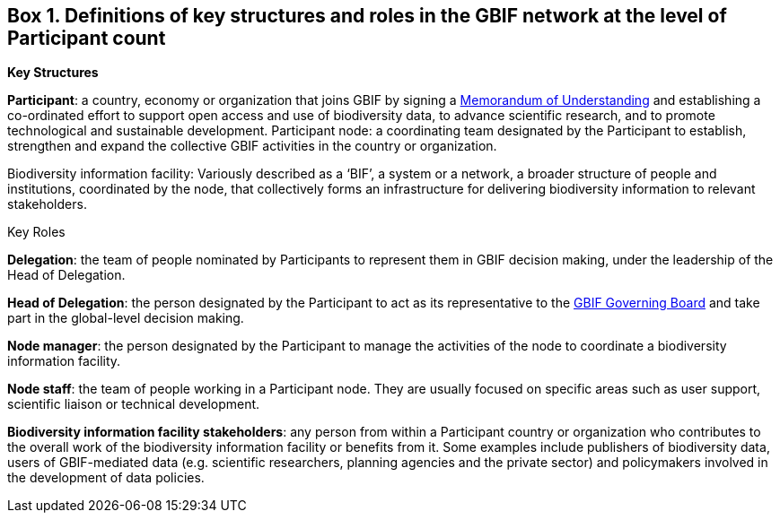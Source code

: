 [[box-1.-definitions-of-key-structures-and-roles-in-the-gbif-network-at-the-level-of-participant-count]]
Box 1. Definitions of key structures and roles in the GBIF network at the level of Participant count
----------------------------------------------------------------------------------------------------

*Key Structures*

*Participant*: a country, economy or organization that joins GBIF by signing a https://www.gbif.org/document/80661[Memorandum of Understanding] and establishing a co-ordinated effort to support open access and use of biodiversity data, to advance scientific research, and to promote technological and sustainable development. Participant node: a coordinating team designated by the Participant to establish, strengthen and expand the collective GBIF activities in the country or organization.

Biodiversity information facility: Variously described as a ‘BIF’, a system or a network, a broader structure of people and institutions, coordinated by the node, that collectively forms an infrastructure for delivering biodiversity information to relevant stakeholders.

Key Roles

*Delegation*: the team of people nominated by Participants to represent them in GBIF decision making, under the leadership of the Head of Delegation.

*Head of Delegation*: the person designated by the Participant to act as its representative to the https://www.gbif.org/governance[GBIF Governing Board] and take part in the global-level decision making.

*Node manager*: the person designated by the Participant to manage the activities of the node to coordinate a biodiversity information facility.

*Node staff*: the team of people working in a Participant node. They are usually focused on specific areas such as user support, scientific liaison or technical development.

*Biodiversity information facility stakeholders*: any person from within a Participant country or organization who contributes to the overall work of the biodiversity information facility or benefits from it. Some examples include publishers of biodiversity data, users of GBIF-mediated data (e.g. scientific researchers, planning agencies and the private sector) and policymakers involved in the development of data policies.
